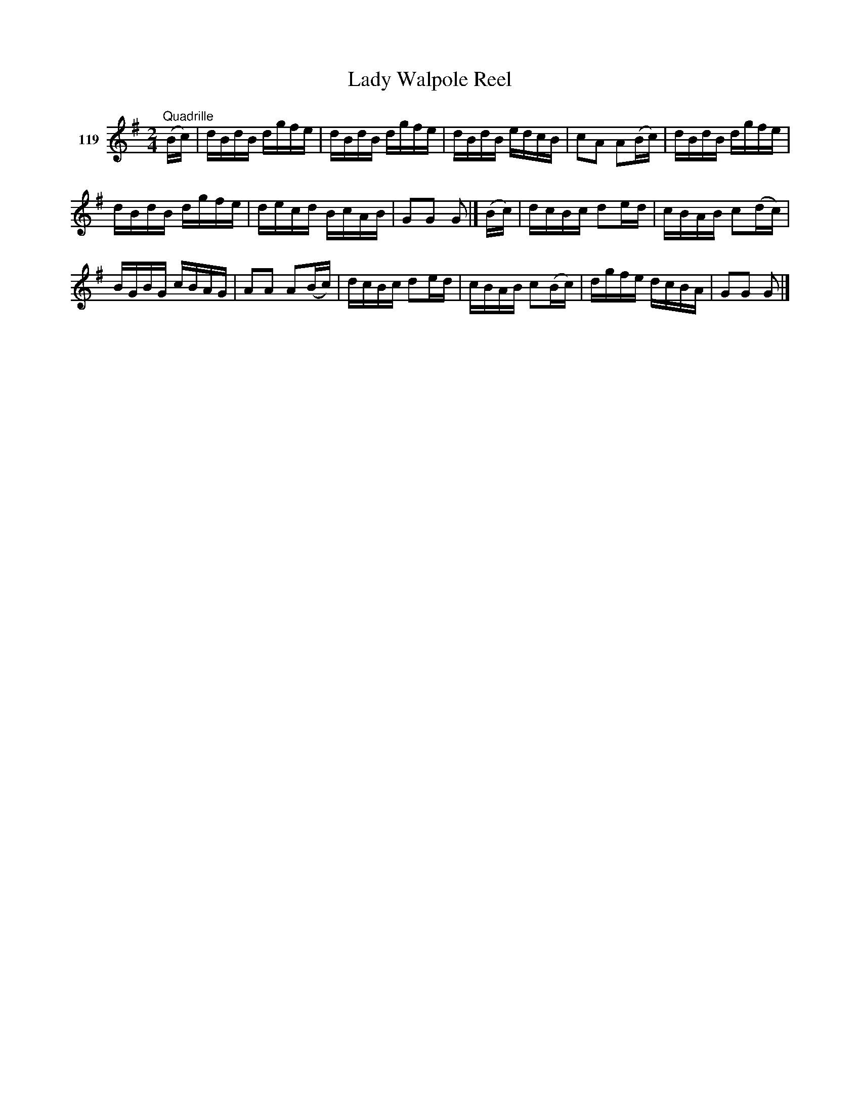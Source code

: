 X: 413	% 119
T: Lady Walpole Reel
S: Viola Ruth "Pioneer Western Folk Tunes" 1948 p.41 #3 (and p.42 top 2 staffs)
R: reel
Z: 2019 John Chambers <jc:trillian.mit.edu>
M: 2/4
L: 1/16
K: G
V: 1 name="119"
"^Quadrille"(Bc) |\
dBdB dgfe | dBdB dgfe | dBdB edcB | c2A2 A2(Bc) | dBdB dgfe |
dBdB dgfe | decd BcAB | G2G2 G2 |] (Bc) | dcBc d2ed | cBAB c2(dc) |
BGBG cBAG | A2A2 A2(Bc) | dcBc d2ed | cBAB c2(Bc) | dgfe dcBA | G2G2 G2 |]
